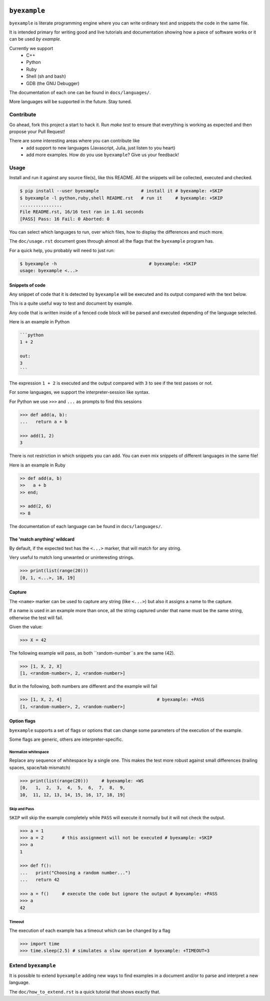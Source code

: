 .. image:: https://travis-ci.org/eldipa/byexample.svg?branch=master
   :alt Build Status
   :target https://travis-ci.org/eldipa/byexample

``byexample``
=============

``byexample`` is literate programming engine where you can write
ordinary text and snippets the code in the same file.

It is intended primary for writing good and live tutorials and documentation
showing how a piece of software works or it can be used *by example*.

Currently we support
 - C++
 - Python
 - Ruby
 - Shell (sh and bash)
 - GDB (the GNU Debugger)

The documentation of each one can be found in ``docs/languages/``.

More languages will be supported in the future. Stay tuned.

Contribute
^^^^^^^^^^

Go ahead, fork this project a start to hack it. Run `make test` to ensure that
everything is working as expected and then propose your Pull Request!

There are some interesting areas where you can contribute like
 - add support to new languages (Javascript, Julia, just listen to you heart)
 - add more examples. How do you use ``byexample``? Give us your feedback!

Usage
^^^^^

Install and run it against any source file(s), like this README.
All the snippets will be collected, executed and checked.

.. code:: sh

    $ pip install --user byexample                # install it # byexample: +SKIP
    $ byexample -l python,ruby,shell README.rst   # run it     # byexample: +SKIP
    ................
    File README.rst, 16/16 test ran in 1.01 seconds
    [PASS] Pass: 16 Fail: 0 Aborted: 0

You can select which languages to run, over which files, how to display the
differences and much more.

The ``doc/usage.rst`` document goes through almost all the flags that the
``byexample`` program has.

For a quick help, you probably will need to just run:

.. code:: sh

    $ byexample -h                                   # byexample: +SKIP
    usage: byexample <...>

Snippets of code
----------------

Any snippet of code that it is detected by ``byexample`` will be executed
and its output compared with the text below.

This is a quite useful way to test and document by example.

Any code that is written inside of a fenced code block will be parsed and
executed depending of the language selected.

Here is an example in Python

.. code::

    ```python
    1 + 2
    
    out:
    3
    ```

The expression ``1 + 2`` is executed and the output compared with ``3`` to
see if the test passes or not.

For some languages, we support the interpreter-session like syntax.

For Python we use ``>>>`` and ``...`` as prompts to find this sessions

.. code:: python

    >>> def add(a, b):
    ...   return a + b

    >>> add(1, 2)
    3

There is not restriction in which snippets you can add. You can even mix
snippets of different languages in the same file!

Here is an example in Ruby

.. code:: ruby

    >> def add(a, b)
    >>   a + b
    >> end;

    >> add(2, 6)
    => 8

The documentation of each language can be found in ``docs/languages/``.

The 'match anything' wildcard
-----------------------------

By default, if the expected text has the ``<...>`` marker, that
will match for any string.

Very useful to match long unwanted or uninteresting strings.

.. code:: python

    >>> print(list(range(20)))
    [0, 1, <...>, 18, 19]

Capture
-------

The ``<name>`` marker can be used to capture any string (like ``<...>``)
but also it assigns a name to the capture.

If a name is used in an example more than once, all the string captured under
that name must be the same string, otherwise the test will fail.

Given the value:

.. code:: python

    >>> X = 42

The following example will pass, as both ``random-number``s are the same (42).

.. code:: python

    >>> [1, X, 2, X]
    [1, <random-number>, 2, <random-number>]

But in the following, both numbers are different and the example will fail

.. code:: python

    >>> [1, X, 2, 4]                                    # byexample: +PASS
    [1, <random-number>, 2, <random-number>]


Option flags
------------

``byexample`` supports a set of flags or options that can change some
parameters of the execution of the example.

Some flags are generic, others are interpreter-specific.

Normalize whitespace
....................

Replace any sequence of whitespace by a single one. This makes the test
more robust against small differences (trailing spaces, space/tab mismatch)

.. code:: python

    >>> print(list(range(20)))     # byexample: +WS
    [0,   1,  2,  3,  4,  5,  6,  7,  8,  9,
    10,  11, 12, 13, 14, 15, 16, 17, 18, 19]

Skip and Pass
.............

``SKIP`` will skip the example completely while ``PASS`` will execute it
normally but it will not check the output.

.. code:: python

    >>> a = 1
    >>> a = 2       # this assignment will not be executed # byexample: +SKIP
    >>> a
    1

    >>> def f():
    ...   print("Choosing a random number...")
    ...   return 42

    >>> a = f()     # execute the code but ignore the output # byexample: +PASS
    >>> a
    42

Timeout
.......

The execution of each example has a timeout which can be changed by
a flag

.. code:: python

    >>> import time
    >>> time.sleep(2.5) # simulates a slow operation # byexample: +TIMEOUT=3

Extend ``byexample``
^^^^^^^^^^^^^^^^^^^^

It is possible to extend ``byexample`` adding new ways to find examples in a
document and/or to parse and interpret a new language.

The ``doc/how_to_extend.rst`` is a quick tutorial that shows exactly that.
